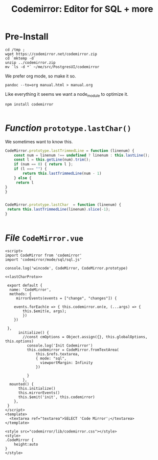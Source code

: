 #+TITLE: Codemirror: Editor for SQL + more

* Pre-Install
#+begin_src shell
cd /tmp ;
wget https://codemirror.net/codemirror.zip
cd `mktemp -d`
unzip ../codemirror.zip
mv `ls -d *` ~/me/src/PostgresUI/codemirror
#+end_src

We prefer org mode, so make it so.

#+begin_src  shell
pandoc --to=org manual.html > manual.org
#+end_src

Like everything it seems we want a node_module to optimize it.

#+begin_src shell
npm install codemirror

#+end_src
* /Function/ ~prototype.lastChar()~
:PROPERTIES:
:CUSTOM_ID: lastChar
:ID:       4681f76e-6128-4b4b-aa41-e427586361fb
:END:

We sometimes want to know this.

#+begin_src js :noweb-ref lastCharProto
CodeMirror.prototype.lastTrimmedLine = function (linenum) {
    const num = linenum !== undefined ? linenum : this.lastLine();
    const l = this.getLine(num).trim();
    if (num == 0) { return l };
    if (l === "") {
        return this.lastTrimmedLine(num - 1)
    } else {
     return l
}
}


CodeMirror.prototype.lastChar  = function (linenum) {
 return this.lastTrimmedLine(linenum).slice(-1);
}


#+end_src



* /File/ ~CodeMirror.vue~
:PROPERTIES:
:ID:       6157841d-0770-4465-967f-883c7f0c22c7
:END:
#+begin_src vue :tangle "./pgui/src/components/CodeMirror.vue" :noweb yes
<script>
import CodeMirror from 'codemirror'
import 'codemirror/mode/sql/sql.js'

console.log('wincode', CodeMirror, CodeMirror.prototype)

<<lastCharProto>>

 export default {
  name: 'CodeMirror',
  methods: {
     mirrorEvents(events = ["change", "changes"]) {

    events.forEach(e => { this.codemirror.on(e, (...args) => {
        this.$emit(e, args);
        })
    })

 },
      initialize() {
        //const cmOptions = Object.assign({}, this.globalOptions, this.options)
          console.log('Init Codemirror')
          this.codemirror = CodeMirror.fromTextArea(
              this.$refs.textarea,
              { mode: "sql",
                viewportMargin: Infinity
              })

          }
        },
  mounted() {
      this.initialize()
      this.mirrorEvents()
      this.$emit('init', this.codemirror)
    },
 }
</script>
<template>
  <textarea ref="textarea">SELECT 'Code Mirror';</textarea>
</template>

<style src="codemirror/lib/codemirror.css"></style>
<style>
.CodeMirror {
    height:auto
}
</style>
#+end_src
